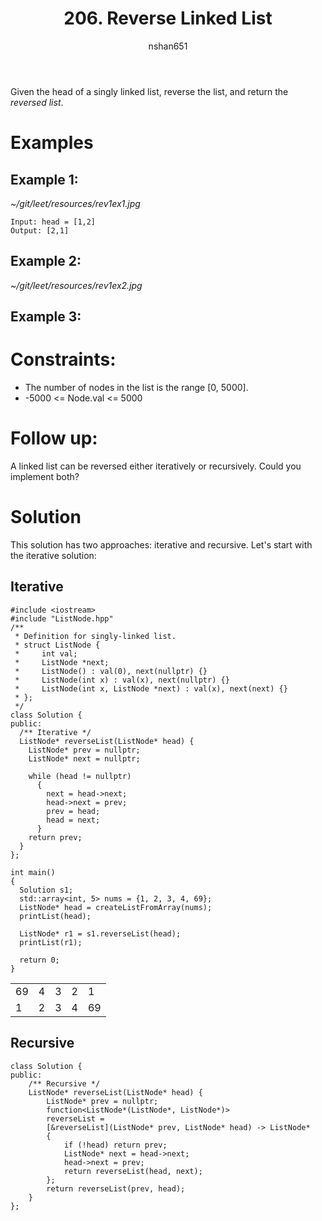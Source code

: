 #+title: 206. Reverse Linked List
#+author: nshan651
#+startup: inlineimages

Given the head of a singly linked list, reverse the list, and return the /reversed list/.

* Examples
** Example 1:
[[~/git/leet/resources/rev1ex1.jpg]]

#+begin_example
Input: head = [1,2]
Output: [2,1]
#+end_example

** Example 2:
[[~/git/leet/resources/rev1ex2.jpg]]

** Example 3:

* Constraints:
    - The number of nodes in the list is the range [0, 5000].
    - -5000 <= Node.val <= 5000

* Follow up:
A linked list can be reversed either iteratively or recursively. Could you implement both?

* Solution
This solution has two approaches: iterative and recursive. Let's start with the iterative solution:

** Iterative
#+begin_src C++ :includes <iostream> :flags -I./src/util -std=c++20 :tangle "src/206-reverse-linked-list.cpp"
  #include <iostream>
  #include "ListNode.hpp"
  /**
   ,* Definition for singly-linked list.
   ,* struct ListNode {
   ,*     int val;
   ,*     ListNode *next;
   ,*     ListNode() : val(0), next(nullptr) {}
   ,*     ListNode(int x) : val(x), next(nullptr) {}
   ,*     ListNode(int x, ListNode *next) : val(x), next(next) {}
   ,* };
   ,*/
  class Solution {
  public:
    /** Iterative */
    ListNode* reverseList(ListNode* head) {
      ListNode* prev = nullptr;
      ListNode* next = nullptr;

      while (head != nullptr)
        {
          next = head->next;
          head->next = prev;
          prev = head;
          head = next;
        }
      return prev;
    }
  };

  int main()
  {
    Solution s1;
    std::array<int, 5> nums = {1, 2, 3, 4, 69};
    ListNode* head = createListFromArray(nums);
    printList(head);

    ListNode* r1 = s1.reverseList(head);
    printList(r1);

    return 0;
  }
    #+end_src

    #+RESULTS:
    | 69 | 4 | 3 | 2 |  1 |
    |  1 | 2 | 3 | 4 | 69 |

** Recursive
#+begin_src C++ :includes <iostream> :flags -I./src/util -std=c++20 :tangle "src/206-reverse-linked-list.cpp"
  class Solution {
  public:
      /** Recursive */
      ListNode* reverseList(ListNode* head) {
          ListNode* prev = nullptr;
          function<ListNode*(ListNode*, ListNode*)>
          reverseList =
          [&reverseList](ListNode* prev, ListNode* head) -> ListNode*
          {
              if (!head) return prev;
              ListNode* next = head->next;
              head->next = prev;
              return reverseList(head, next);
          };
          return reverseList(prev, head);
      }
  };
#+end_src

#+RESULTS:
